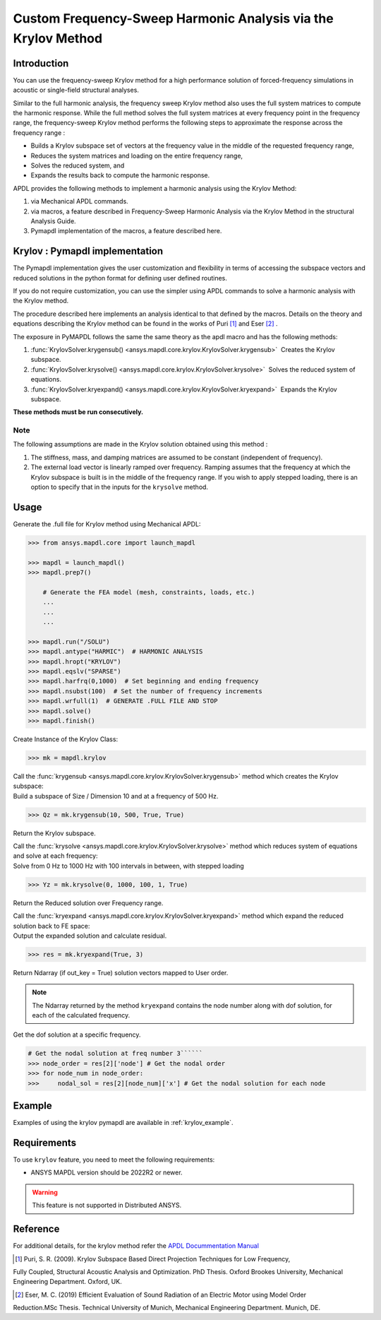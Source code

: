 Custom Frequency-Sweep Harmonic Analysis via the Krylov Method
===============================================================
Introduction
~~~~~~~~~~~~
You can use the frequency-sweep Krylov method for a high performance solution of forced-frequency simulations 
in acoustic or single-field structural analyses.


Similar to the full harmonic analysis, the frequency sweep Krylov method also uses the full system matrices 
to compute the harmonic response. While the full method solves the full system matrices at every frequency point 
in the frequency range, the frequency-sweep Krylov method performs the following steps to approximate the response 
across the frequency range :

* Builds a Krylov subspace set of vectors at the frequency value in the middle of the requested frequency range,
* Reduces the system matrices and loading on the entire frequency range,
* Solves the reduced system, and
* Expands the results back to compute the harmonic response. 


APDL provides the following methods to implement a harmonic analysis using the Krylov Method:

#. via Mechanical APDL commands.
#. via macros, a feature described in Frequency-Sweep Harmonic Analysis via the Krylov Method in the structural Analysis Guide.
#. Pymapdl implementation of the macros, a feature described here.

Krylov : Pymapdl implementation
~~~~~~~~~~~~~~~~~~~~~~~~~~~~~~~
The Pymapdl implementation gives the user customization and flexibility in terms of accessing
the subspace vectors and reduced solutions in the python format for defining user defined routines.


If you do not require customization, you can use the simpler using APDL commands to solve a harmonic analysis 
with the Krylov method.

 
The procedure described here implements an analysis identical to that defined by the macros.
Details on the theory and equations describing the Krylov method can be found in the works of Puri [1]_ and Eser [2]_ .


The exposure in PyMAPDL follows the same the same theory as the apdl macro and has the following methods:

#. :func:`KrylovSolver.krygensub() <ansys.mapdl.core.krylov.KrylovSolver.krygensub>` ­ Creates the Krylov subspace. 
#. :func:`KrylovSolver.krysolve() <ansys.mapdl.core.krylov.KrylovSolver.krysolve>` ­ Solves the reduced system of equations.
#. :func:`KrylovSolver.kryexpand() <ansys.mapdl.core.krylov.KrylovSolver.kryexpand>` ­ Expands the Krylov subspace.

**These methods must be run consecutively.**

Note
----
The following assumptions are made in the Krylov solution obtained using this method :

#. The stiffness, mass, and damping matrices are assumed to be constant (independent of frequency).
#. The external load vector is linearly ramped over frequency. Ramping assumes that the frequency at 
   which the Krylov subspace is built is in the middle of the frequency range. If you wish to apply 
   stepped loading, there is an option to specify that in the inputs for the ``krysolve`` method.

Usage
~~~~~

Generate the .full file for Krylov method using Mechanical APDL:

.. code:: py

    >>> from ansys.mapdl.core import launch_mapdl
    
    >>> mapdl = launch_mapdl()
    >>> mapdl.prep7()

	# Generate the FEA model (mesh, constraints, loads, etc.)
	...
	...
	...
	
    >>> mapdl.run("/SOLU")
    >>> mapdl.antype("HARMIC")  # HARMONIC ANALYSIS
    >>> mapdl.hropt("KRYLOV")
    >>> mapdl.eqslv("SPARSE")
    >>> mapdl.harfrq(0,1000)  # Set beginning and ending frequency
    >>> mapdl.nsubst(100)  # Set the number of frequency increments
    >>> mapdl.wrfull(1)  # GENERATE .FULL FILE AND STOP
    >>> mapdl.solve()
    >>> mapdl.finish()

Create Instance of the Krylov Class:

.. code:: py
    
    >>> mk = mapdl.krylov

| Call the :func:`krygensub <ansys.mapdl.core.krylov.KrylovSolver.krygensub>` method which creates the Krylov subspace:
| Build a subspace of Size / Dimension 10 and at a frequency of 500 Hz.

.. code:: py

    >>> Qz = mk.krygensub(10, 500, True, True)

Return the Krylov subspace.

| Call the :func:`krysolve <ansys.mapdl.core.krylov.KrylovSolver.krysolve>` method which reduces system of equations and solve at each frequency:
| Solve from 0 Hz to 1000 Hz with 100 intervals in between, with stepped loading   

.. code:: py

    >>> Yz = mk.krysolve(0, 1000, 100, 1, True)

Return the Reduced solution over Frequency range.
            
| Call the :func:`kryexpand <ansys.mapdl.core.krylov.KrylovSolver.kryexpand>` method which expand the reduced solution back to FE space:
| Output the expanded solution and calculate residual.   

.. code:: py

    >>> res = mk.kryexpand(True, 3)

Return Ndarray (if out_key = True) solution vectors mapped to User order.

.. note:: The Ndarray returned by the method ``kryexpand`` contains the node number along with dof solution,
          for each of the calculated frequency.

Get the dof solution at a specific frequency.

.. code:: py

   # Get the nodal solution at freq number 3``````
   >>> node_order = res[2]['node'] # Get the nodal order   
   >>> for node_num in node_order:
   >>> 	   nodal_sol = res[2][node_num]['x'] # Get the nodal solution for each node

Example
~~~~~~~
Examples of using the krylov pymapdl are available in :ref:`krylov_example`.

Requirements
~~~~~~~~~~~~

To use ``krylov`` feature, you need to meet the following requirements:

* ANSYS MAPDL version should be 2022R2 or newer.

.. warning:: This feature is not supported in Distributed ANSYS.

Reference
~~~~~~~~~
For additional details, for the krylov method refer the `APDL Docummentation Manual 
<https://ansysproducthelpqa.win.ansys.com/account/secured?returnurl=/Views/Secured/corp/v231/en/ans_str/str_Krysweep.html>`_

.. [1] Puri, S. R. (2009). Krylov Subspace Based Direct Projection Techniques for Low Frequency, 
Fully Coupled, Structural Acoustic Analysis and Optimization. PhD Thesis. Oxford Brookes University, 
Mechanical Engineering Department. Oxford, UK.

.. [2] Eser, M. C. (2019) Efficient Evaluation of Sound Radiation of an Electric Motor using Model Order 
Reduction.MSc Thesis. Technical University of Munich, Mechanical Engineering Department. Munich, DE.




